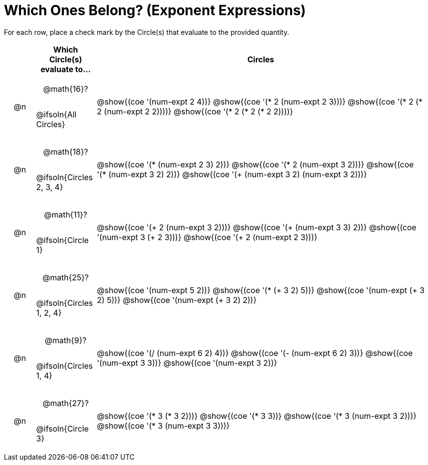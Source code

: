 = Which Ones Belong? (Exponent Expressions)

For each row, place a check mark by the Circle(s) that evaluate to the provided quantity.

++++
<style>
div.circleevalsexp { width: auto; }

/* for table cells with immediate .content children, which have immediate
 * .paragraph children: use flex to space them evenly and center vertically
*/
td > .content > .paragraph {
  display: flex;
  align-items: center;
  justify-content: space-around;
}
</style>
++++

[.FillVerticalSpace, cols="<.^1a,^.^2a,^.^11a",stripes="none", options="header"]
|===
| 	 | Which Circle(s) evaluate to... | Circles

| @n
| @math{16}?

@ifsoln{All Circles}
| @show{(coe '(num-expt 2 4))}
@show{(coe '(* 2 (num-expt 2 3)))}
@show{(coe '(* 2 (* 2 (num-expt 2 2))))}
@show{(coe '(* 2 (* 2 (* 2 2))))}


| @n
| @math{18}?

@ifsoln{Circles 2, 3, 4}
| @show{(coe '(* (num-expt 2 3) 2))}
@show{(coe '(* 2 (num-expt 3 2)))}
@show{(coe '(* (num-expt 3 2) 2))}
@show{(coe '(+ (num-expt  3 2) (num-expt 3 2)))}



| @n
| @math{11}?

@ifsoln{Circle 1}
| @show{(coe '(+ 2 (num-expt 3 2)))}
@show{(coe '(+ (num-expt 3 3) 2))}
@show{(coe '(num-expt  3 (+ 2 3)))}
@show{(coe '(+ 2 (num-expt  2 3)))}



| @n
| @math{25}?

@ifsoln{Circles 1, 2, 4}
| @show{(coe '(num-expt 5 2))}
@show{(coe '(* (+ 3 2) 5))}
@show{(coe '(num-expt (+ 3 2) 5))}
@show{(coe '(num-expt (+ 3 2) 2))}



| @n
| @math{9}?

@ifsoln{Circles 1, 4}
| @show{(coe '(/ (num-expt 6 2) 4))}
@show{(coe '(- (num-expt 6 2) 3))}
@show{(coe '(num-expt 3 3))}
@show{(coe '(num-expt 3 2))}


| @n
| @math{27}?

@ifsoln{Circle 3}
| @show{(coe '(* 3 (* 3 2)))}
@show{(coe '(* 3 3))}
@show{(coe '(* 3 (num-expt 3 2)))}
@show{(coe '(* 3 (num-expt 3 3)))}


|===

